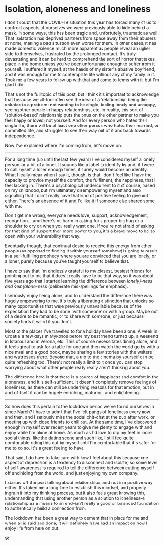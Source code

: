 * Isolation, aloneness and loneliness

:PROPERTIES:
:CREATED: [2020-07-07]
:CATEGORY: personal
:END:

I don't doubt that the COVID-19 situation this year has forced many of us to confront aspects of ourselves we were previously able to hide behind a mask. In some ways, this has been tragic and, unfortutely, traumatic as well. That isolatation has deprived partners from space away from their abusers at home, making a bad situation even worse for them. In other cases, it has made domestic violence much more apparent as people reveal an uglier side to themselves, frustrated by the prolonged contact. It's truly devastating and it can be hard to comprehend the sort of horror that takes place in the home unless you've been unfortunate enough to suffer from it yourself. I suffered it myself, at the hands of my sister's abusive boyfriend, and it was enough for me to contemplate life without any of my family in it. Took me a few years to follow up with that and come to terms with it, but I'm glad I did.

That's not the full topic of this post, but I think it's important to acknowledge that because we all-too-often see the idea of a 'relationship' being the solution to a problem: not wanting to be single, feeling lonely and unhappy, seeing other people in happy relationships, etc. In reality, this sort of 'solution-based' relationship puts the onus on the other partner to make you feel happy or loved; not yourself. And for every person who hates their single life, there will be at least one other person who hates their married, or committed life, and struggles to see their way out of it and back towards independence.

Now I've explained where I'm coming from, let's move on.

-----

For a long time (up until the last few years) I've considered myself a lonely person, or a bit of a loner. It sounds like a label to identify by and, if I were to call myself a loner enough times, it surely would become an identity. What I really mean when I say it, though, is that I don't feel like I have the capacity to provide myself the comfort, the fulfilment, the happiness, that I feel lacking in. There's a psychological undercurrent to it of course, based on my childhood, but I'm ultimately disempowering myself and also signalling that I don't really have that kind of positive feeling to give out either. There's an absence of it and I'd like it if someone else shared some with me.

Don't get me wrong, everyone needs love, support, acknowledgement, recognition... and there's no harm in asking for a proper big hug or a shoulder to cry on  when you really want one. If you're not afraid of asking for that kind of support then more power to you; it's a brave move to be so open with your vulnerability that way.

Eventually though, that continual desire to receive this energy from other people (as opposed to finding it within yourself somehow) is going to result in a self-fulfilling prophecy where you are convinced that you are lonely, or a loner, purely because you've taught yourself to believe that.

I have to say that I'm endlessly grateful to my closest, bestest friends for pointing out to me that it does't really have to be that way, so it was about five years ago that I started learning the difference between /lonely}-ness and ◊em{alone/-ness (deliberate mis-spellings for emphasis).

I seriously enjoy being alone, and to understand the difference there was hugely empowering to me. It's truly a liberating distinction that unlocks so many opportunities that were previously unavailable because of the expectation they had to be done 'with someone' or with a group. Maybe out of a desire to be romantic, or to share with someone, or just because society finds it weird if you don't.

Most of the places I've travelled to for a holiday have been alone. A week in Croatia, a few days in Mykonos before my best friend turned up, a weekend in Istanbul and in Verona, etc. This of course necessitates dining alone, and it feels great to ask for a table for one and then watch the world go by with a nice meal and a good book, maybe sharing a few stories with the waiters and waitresses there. Beyond that, a trip to the cinema by yourself can be quite refreshing too. There's not really a limit to it once you can stop worrying about what other people really really aren't thinking about you.

The difference here is that there is a source of happiness and comfort in the aloneness, and it is self-sufficient. It doesn't completely remove feelings of loneliness, as there can still be underlying reasons for that emotion, but in and of itself it can be hugely enriching, maturing, and enlightening.

-----

So how does this pertain to the lockdown period we've found ourselves in since March? I have to admit that I've felt pangs of loneliness every now and then, and I seriously miss the social chit-chat at the pub after work, or meeting up with close friends to chill out. At the same time, I've discovered enough in myself over recent years to give me plenty to engage with and enjoy while I'm alone at home. As much as I'd love to dip my feet in more social things, like the dating scene and such like, I still feel quite comfortable riding this out by myself until I'm comfortable that it's safer for me to do so. It's a great feeling to have.

That said, I do have to take care with how I feel about this because one aspect of depression is a tendency to disconnect and isolate, so some level of self-awareness is required to tell the difference between cutting myself off and hiding from the world, and just enjoying my own company.

I started off the post talking about relationships, and not in a positive way either. It's taken me a long time to establish this mindset, and properly ingrain it into my thinking process, but it also feels great knowing this, understanding that using another person as a solution to loneliness--a relationship as a means to an end--isn't really a good or balanced foundation to authentically build a connection from.

The lockdown has been a great way to cement that in place for me and when all is said and done, it will definitely have had an impact on how I enjoy life from here on out.

🕉